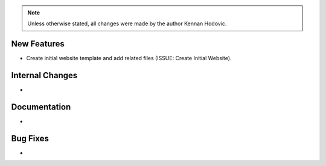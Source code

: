 .. note::
   Unless otherwise stated, all changes were made by the author Kennan Hodovic.

New Features
============
- Create initial website template and add related files (ISSUE: Create Initial Website).

Internal Changes
================
-

Documentation
=============
-

Bug Fixes
=========
-